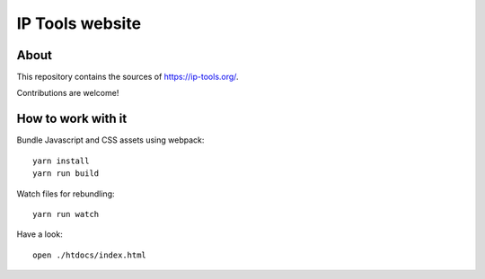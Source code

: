 ################
IP Tools website
################


About
=====
This repository contains the sources of https://ip-tools.org/.

Contributions are welcome!


How to work with it
===================
Bundle Javascript and CSS assets using webpack::

    yarn install
    yarn run build

Watch files for rebundling::

    yarn run watch

Have a look::

    open ./htdocs/index.html

